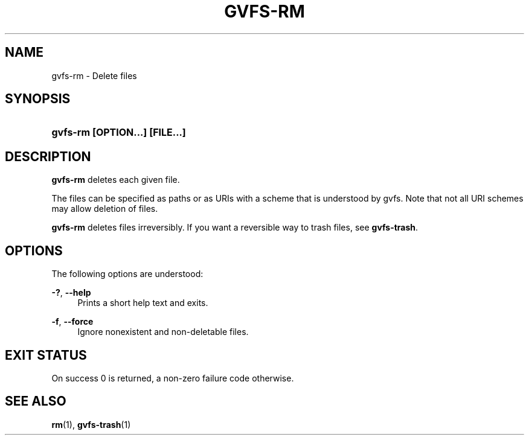 '\" t
.\"     Title: gvfs-rm
.\"    Author: Alexander Larsson
.\" Generator: DocBook XSL Stylesheets v1.78.1 <http://docbook.sf.net/>
.\"      Date: 10/11/2013
.\"    Manual: User Commands
.\"    Source: gvfs
.\"  Language: English
.\"
.TH "GVFS\-RM" "1" "" "gvfs" "User Commands"
.\" -----------------------------------------------------------------
.\" * Define some portability stuff
.\" -----------------------------------------------------------------
.\" ~~~~~~~~~~~~~~~~~~~~~~~~~~~~~~~~~~~~~~~~~~~~~~~~~~~~~~~~~~~~~~~~~
.\" http://bugs.debian.org/507673
.\" http://lists.gnu.org/archive/html/groff/2009-02/msg00013.html
.\" ~~~~~~~~~~~~~~~~~~~~~~~~~~~~~~~~~~~~~~~~~~~~~~~~~~~~~~~~~~~~~~~~~
.ie \n(.g .ds Aq \(aq
.el       .ds Aq '
.\" -----------------------------------------------------------------
.\" * set default formatting
.\" -----------------------------------------------------------------
.\" disable hyphenation
.nh
.\" disable justification (adjust text to left margin only)
.ad l
.\" -----------------------------------------------------------------
.\" * MAIN CONTENT STARTS HERE *
.\" -----------------------------------------------------------------
.SH "NAME"
gvfs-rm \- Delete files
.SH "SYNOPSIS"
.HP \w'\fBgvfs\-rm\ \fR\fB[OPTION...]\fR\fB\ \fR\fB[FILE...]\fR\ 'u
\fBgvfs\-rm \fR\fB[OPTION...]\fR\fB \fR\fB[FILE...]\fR
.SH "DESCRIPTION"
.PP
\fBgvfs\-rm\fR
deletes each given file\&.
.PP
The files can be specified as paths or as URIs with a scheme that is understood by gvfs\&. Note that not all URI schemes may allow deletion of files\&.
.PP
\fBgvfs\-rm\fR
deletes files irreversibly\&. If you want a reversible way to trash files, see
\fBgvfs\-trash\fR\&.
.SH "OPTIONS"
.PP
The following options are understood:
.PP
\fB\-?\fR, \fB\-\-help\fR
.RS 4
Prints a short help text and exits\&.
.RE
.PP
\fB\-f\fR, \fB\-\-force\fR
.RS 4
Ignore nonexistent and non\-deletable files\&.
.RE
.SH "EXIT STATUS"
.PP
On success 0 is returned, a non\-zero failure code otherwise\&.
.SH "SEE ALSO"
.PP
\fBrm\fR(1),
\fBgvfs-trash\fR(1)

